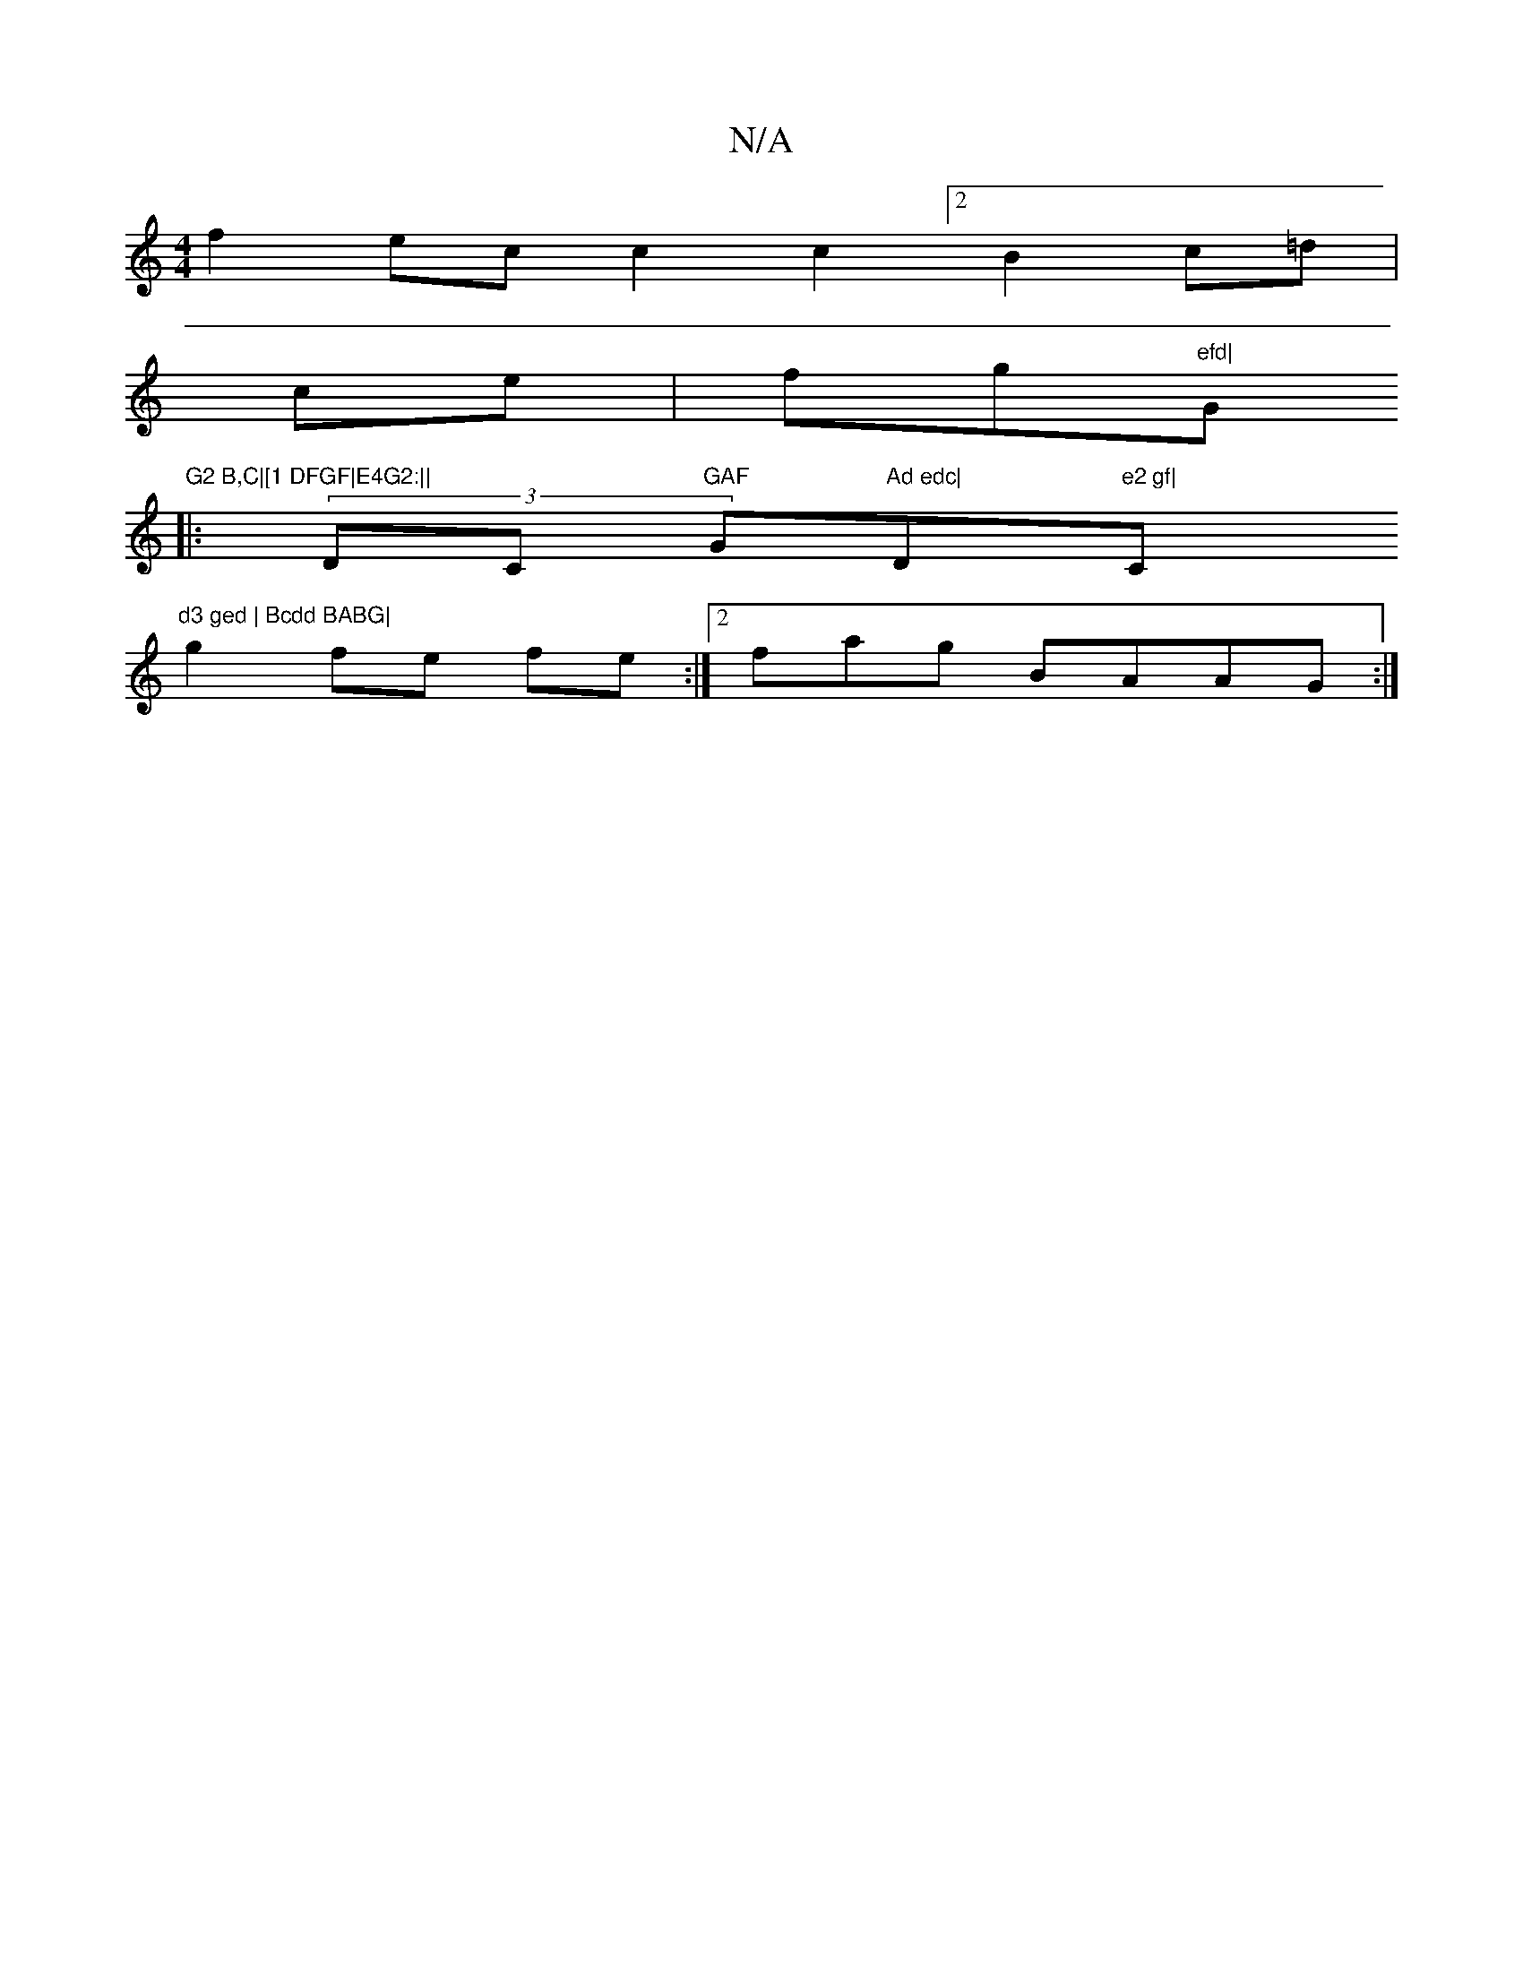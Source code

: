 X:1
T:N/A
M:4/4
R:N/A
K:Cmajor
f2 ec c2 c2 [2 B2c=d|
ce|fg"efd|"G"G2 B,C|[1 DFGF|E4G2:||
|:(3DmC "GAF "G"Ad edc|"D"e2 gf|"C"d3 ged | Bcdd BABG|
g2-fe fe:|2 fag BAAG:|

|: d c2 c dc B | AGA AGF | (3Bcd ec (3AFD|"Dm"c2Bc<B|(3CCA,B, C